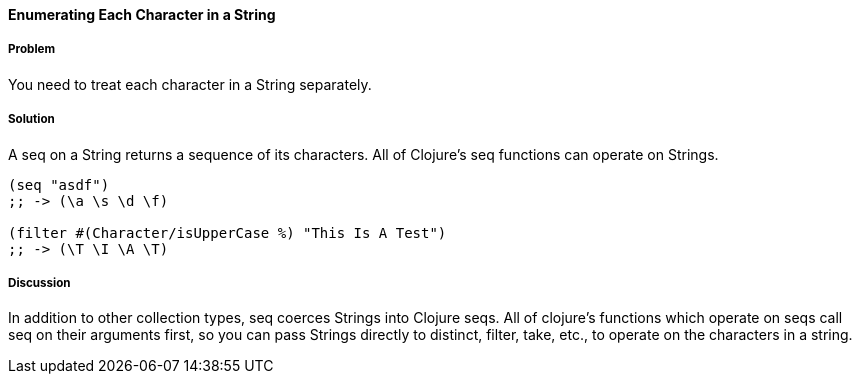 ==== Enumerating Each Character in a String

// By John Cromartie (jcromartie)

===== Problem

You need to treat each character in a String separately.

===== Solution

A seq on a String returns a sequence of its characters. All of
Clojure's seq functions can operate on Strings.

[source,clojure]
----
(seq "asdf")
;; -> (\a \s \d \f)

(filter #(Character/isUpperCase %) "This Is A Test")
;; -> (\T \I \A \T)
----

===== Discussion

In addition to other collection types, +seq+ coerces Strings into
Clojure seqs. All of clojure's functions which operate on seqs call
+seq+ on their arguments first, so you can pass Strings directly to
+distinct+, +filter+, +take+, etc., to operate on the characters in a
string.
